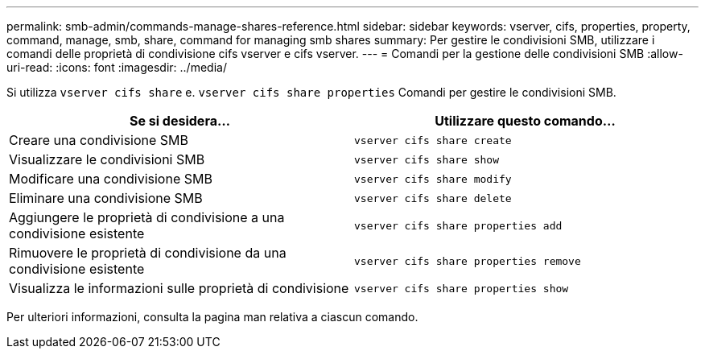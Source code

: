 ---
permalink: smb-admin/commands-manage-shares-reference.html 
sidebar: sidebar 
keywords: vserver, cifs, properties, property, command, manage, smb, share, command for managing smb shares 
summary: Per gestire le condivisioni SMB, utilizzare i comandi delle proprietà di condivisione cifs vserver e cifs vserver. 
---
= Comandi per la gestione delle condivisioni SMB
:allow-uri-read: 
:icons: font
:imagesdir: ../media/


[role="lead"]
Si utilizza `vserver cifs share` e. `vserver cifs share properties` Comandi per gestire le condivisioni SMB.

|===
| Se si desidera... | Utilizzare questo comando... 


 a| 
Creare una condivisione SMB
 a| 
`vserver cifs share create`



 a| 
Visualizzare le condivisioni SMB
 a| 
`vserver cifs share show`



 a| 
Modificare una condivisione SMB
 a| 
`vserver cifs share modify`



 a| 
Eliminare una condivisione SMB
 a| 
`vserver cifs share delete`



 a| 
Aggiungere le proprietà di condivisione a una condivisione esistente
 a| 
`vserver cifs share properties add`



 a| 
Rimuovere le proprietà di condivisione da una condivisione esistente
 a| 
`vserver cifs share properties remove`



 a| 
Visualizza le informazioni sulle proprietà di condivisione
 a| 
`vserver cifs share properties show`

|===
Per ulteriori informazioni, consulta la pagina man relativa a ciascun comando.
